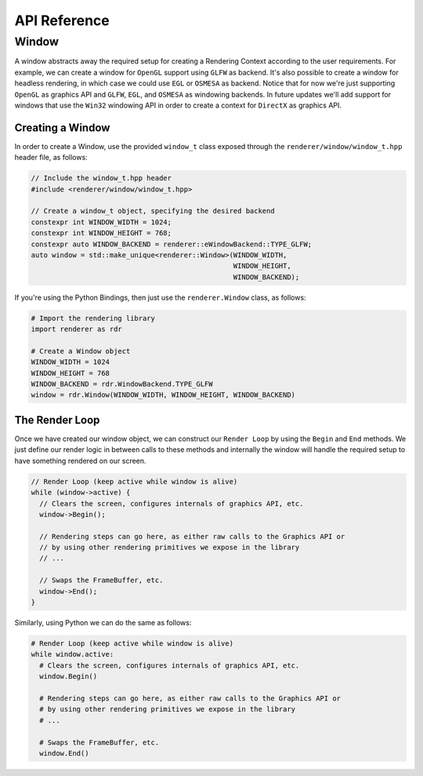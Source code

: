 #############
API Reference
#############

Window
######

A window abstracts away the required setup for creating a Rendering Context
according to the user requirements. For example, we can create a window for
``OpenGL`` support using ``GLFW`` as backend. It's also possible to create a
window for headless rendering, in which case we could use ``EGL`` or ``OSMESA``
as backend. Notice that for now we're just supporting ``OpenGL`` as graphics API
and ``GLFW``, ``EGL``, and ``OSMESA`` as windowing backends. In future updates
we'll add support for windows that use the ``Win32`` windowing API in order to
create a context for ``DirectX`` as graphics API.

Creating a Window
-----------------

In order to create a Window, use the provided ``window_t`` class exposed through
the ``renderer/window/window_t.hpp`` header file, as follows:

.. code-block:: cpp

  // Include the window_t.hpp header
  #include <renderer/window/window_t.hpp>

  // Create a window_t object, specifying the desired backend
  constexpr int WINDOW_WIDTH = 1024;
  constexpr int WINDOW_HEIGHT = 768;
  constexpr auto WINDOW_BACKEND = renderer::eWindowBackend::TYPE_GLFW;
  auto window = std::make_unique<renderer::Window>(WINDOW_WIDTH,
                                                   WINDOW_HEIGHT,
                                                   WINDOW_BACKEND);


If you're using the Python Bindings, then just use the ``renderer.Window``
class, as follows:

.. code-block:: python

  # Import the rendering library
  import renderer as rdr

  # Create a Window object
  WINDOW_WIDTH = 1024
  WINDOW_HEIGHT = 768
  WINDOW_BACKEND = rdr.WindowBackend.TYPE_GLFW
  window = rdr.Window(WINDOW_WIDTH, WINDOW_HEIGHT, WINDOW_BACKEND)

The Render Loop
---------------

Once we have created our window object, we can construct our ``Render Loop``
by using the ``Begin`` and ``End`` methods. We just define our render logic
in between calls to these methods and internally the window will handle the
required setup to have something rendered on our screen.

.. code-block:: cpp

  // Render Loop (keep active while window is alive)
  while (window->active) {
    // Clears the screen, configures internals of graphics API, etc.
    window->Begin();

    // Rendering steps can go here, as either raw calls to the Graphics API or
    // by using other rendering primitives we expose in the library
    // ...

    // Swaps the FrameBuffer, etc.
    window->End();
  }

Similarly, using Python we can do the same as follows:

.. code-block:: python

  # Render Loop (keep active while window is alive)
  while window.active:
    # Clears the screen, configures internals of graphics API, etc.
    window.Begin()

    # Rendering steps can go here, as either raw calls to the Graphics API or
    # by using other rendering primitives we expose in the library
    # ...

    # Swaps the FrameBuffer, etc.
    window.End()

